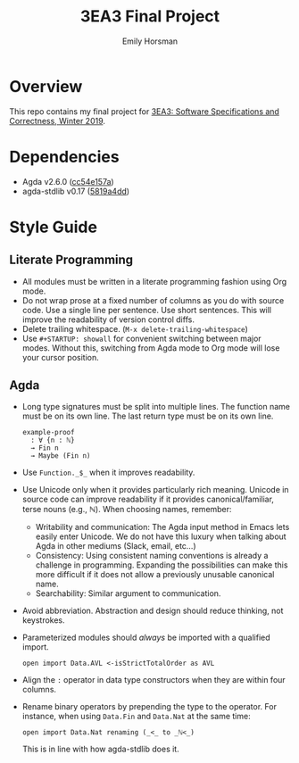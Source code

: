 #+TITLE: 3EA3 Final Project
#+AUTHOR: Emily Horsman

* Overview

This repo contains my final project for [[https://web.archive.org/web/20190331012540/http://www.cas.mcmaster.ca/~alhassm/][3EA3: Software Specifications and Correctness, Winter 2019]].

* Dependencies

+ Agda v2.6.0 ([[https://github.com/emilyhorsman/agda/commit/cc54e157a61dc97cbb9014f003d9637f2f821e3f][cc54e157a]])
+ agda-stdlib v0.17 ([[https://github.com/agda/agda-stdlib/tree/v0.17][5819a4dd]])

* Style Guide

** Literate Programming

+ All modules must be written in a literate programming fashion using Org mode.
+ Do not wrap prose at a fixed number of columns as you do with source code.
  Use a single line per sentence.
  Use short sentences.
  This will improve the readability of version control diffs.
+ Delete trailing whitespace. (~M-x delete-trailing-whitespace~)
+ Use ~#+STARTUP: showall~ for convenient switching between major modes.
  Without this, switching from Agda mode to Org mode will lose your cursor position.

** Agda

+ Long type signatures must be split into multiple lines.
  The function name must be on its own line.
  The last return type must be on its own line.

  #+begin_src
  example-proof
    : ∀ {n : ℕ}
    → Fin n
    → Maybe (Fin n)
  #+end_src
+ Use ~Function._$_~ when it improves readability.
+ Use Unicode only when it provides particularly rich meaning.
  Unicode in source code can improve readability if it provides canonical/familiar, terse nouns (e.g., ℕ).
  When choosing names, remember:
  + Writability and communication:
    The Agda input method in Emacs lets easily enter Unicode.
    We do not have this luxury when talking about Agda in other mediums (Slack, email, etc…)
  + Consistency:
    Using consistent naming conventions is already a challenge in programming.
    Expanding the possibilities can make this more difficult if it does not allow a previously unusable canonical name.
  + Searchability:
    Similar argument to communication.
+ Avoid abbreviation.
  Abstraction and design should reduce thinking, not keystrokes.
+ Parameterized modules should /always/ be imported with a qualified import.

  #+begin_src
  open import Data.AVL <-isStrictTotalOrder as AVL
  #+end_src
+ Align the ~:~ operator in data type constructors when they are within four columns.
+ Rename binary operators by prepending the type to the operator.
  For instance, when using ~Data.Fin~ and ~Data.Nat~ at the same time:

  #+begin_src
  open import Data.Nat renaming (_<_ to _ℕ<_)
  #+end_src

  This is in line with how agda-stdlib does it.
